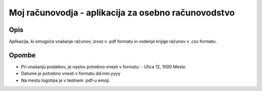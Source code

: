 ====================================================
Moj računovodja - aplikacija za osebno računovodstvo
====================================================
Opis
----
Aplikacija, ki omogoča vnašanje računov, izvoz v .pdf formatu in 
vodenje knjige računov v .csv formatu.

Opombe
------
* Pri vnašanju podatkov, je naslov potrebno vnesti v formatu:
  - Ulica 12, 1000 Mesto

* Datume je potrebno vnesti v formatu dd.mm.yyyy
* Na mestu logotipa je v testnem .pdf-u emoji.